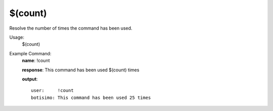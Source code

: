$(count)
========

Resolve the number of times the command has been used.

Usage:
    $(count)

Example Command:
    **name**: !count

    **response**: This command has been used $(count) times

    **output**::

        user:     !count
        botisimo: This command has been used 25 times
